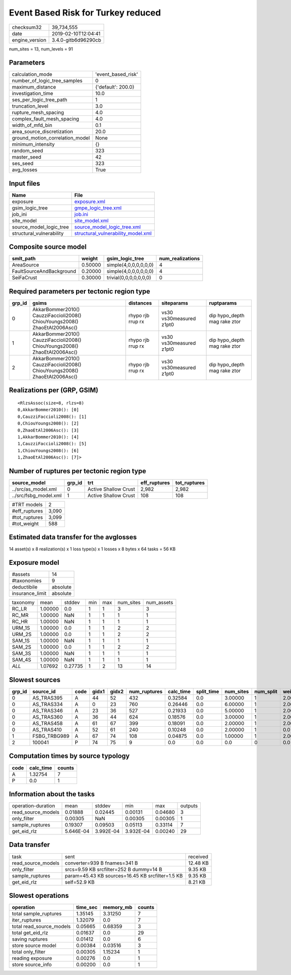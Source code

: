 Event Based Risk for Turkey reduced
===================================

============== ===================
checksum32     39,734,555         
date           2019-02-10T12:04:41
engine_version 3.4.0-gitb6d96290cb
============== ===================

num_sites = 13, num_levels = 91

Parameters
----------
=============================== ==================
calculation_mode                'event_based_risk'
number_of_logic_tree_samples    0                 
maximum_distance                {'default': 200.0}
investigation_time              10.0              
ses_per_logic_tree_path         1                 
truncation_level                3.0               
rupture_mesh_spacing            4.0               
complex_fault_mesh_spacing      4.0               
width_of_mfd_bin                0.1               
area_source_discretization      20.0              
ground_motion_correlation_model None              
minimum_intensity               {}                
random_seed                     323               
master_seed                     42                
ses_seed                        323               
avg_losses                      True              
=============================== ==================

Input files
-----------
======================== ==========================================================================
Name                     File                                                                      
======================== ==========================================================================
exposure                 `exposure.xml <exposure.xml>`_                                            
gsim_logic_tree          `gmpe_logic_tree.xml <gmpe_logic_tree.xml>`_                              
job_ini                  `job.ini <job.ini>`_                                                      
site_model               `site_model.xml <site_model.xml>`_                                        
source_model_logic_tree  `source_model_logic_tree.xml <source_model_logic_tree.xml>`_              
structural_vulnerability `structural_vulnerability_model.xml <structural_vulnerability_model.xml>`_
======================== ==========================================================================

Composite source model
----------------------
======================== ======= ====================== ================
smlt_path                weight  gsim_logic_tree        num_realizations
======================== ======= ====================== ================
AreaSource               0.50000 simple(4,0,0,0,0,0,0)  4               
FaultSourceAndBackground 0.20000 simple(4,0,0,0,0,0,0)  4               
SeiFaCrust               0.30000 trivial(0,0,0,0,0,0,0) 0               
======================== ======= ====================== ================

Required parameters per tectonic region type
--------------------------------------------
====== ========================================================================== ================= ======================= ============================
grp_id gsims                                                                      distances         siteparams              ruptparams                  
====== ========================================================================== ================= ======================= ============================
0      AkkarBommer2010() CauzziFaccioli2008() ChiouYoungs2008() ZhaoEtAl2006Asc() rhypo rjb rrup rx vs30 vs30measured z1pt0 dip hypo_depth mag rake ztor
1      AkkarBommer2010() CauzziFaccioli2008() ChiouYoungs2008() ZhaoEtAl2006Asc() rhypo rjb rrup rx vs30 vs30measured z1pt0 dip hypo_depth mag rake ztor
2      AkkarBommer2010() CauzziFaccioli2008() ChiouYoungs2008() ZhaoEtAl2006Asc() rhypo rjb rrup rx vs30 vs30measured z1pt0 dip hypo_depth mag rake ztor
====== ========================================================================== ================= ======================= ============================

Realizations per (GRP, GSIM)
----------------------------

::

  <RlzsAssoc(size=8, rlzs=8)
  0,AkkarBommer2010(): [0]
  0,CauzziFaccioli2008(): [1]
  0,ChiouYoungs2008(): [2]
  0,ZhaoEtAl2006Asc(): [3]
  1,AkkarBommer2010(): [4]
  1,CauzziFaccioli2008(): [5]
  1,ChiouYoungs2008(): [6]
  1,ZhaoEtAl2006Asc(): [7]>

Number of ruptures per tectonic region type
-------------------------------------------
===================== ====== ==================== ============ ============
source_model          grp_id trt                  eff_ruptures tot_ruptures
===================== ====== ==================== ============ ============
../src/as_model.xml   0      Active Shallow Crust 2,982        2,982       
../src/fsbg_model.xml 1      Active Shallow Crust 108          108         
===================== ====== ==================== ============ ============

============= =====
#TRT models   2    
#eff_ruptures 3,090
#tot_ruptures 3,099
#tot_weight   588  
============= =====

Estimated data transfer for the avglosses
-----------------------------------------
14 asset(s) x 8 realization(s) x 1 loss type(s) x 1 losses x 8 bytes x 64 tasks = 56 KB

Exposure model
--------------
=============== ========
#assets         14      
#taxonomies     9       
deductibile     absolute
insurance_limit absolute
=============== ========

======== ======= ======= === === ========= ==========
taxonomy mean    stddev  min max num_sites num_assets
RC_LR    1.00000 0.0     1   1   3         3         
RC_MR    1.00000 NaN     1   1   1         1         
RC_HR    1.00000 NaN     1   1   1         1         
URM_1S   1.00000 0.0     1   1   2         2         
URM_2S   1.00000 0.0     1   1   2         2         
SAM_1S   1.00000 NaN     1   1   1         1         
SAM_2S   1.00000 0.0     1   1   2         2         
SAM_3S   1.00000 NaN     1   1   1         1         
SAM_4S   1.00000 NaN     1   1   1         1         
*ALL*    1.07692 0.27735 1   2   13        14        
======== ======= ======= === === ========= ==========

Slowest sources
---------------
====== ============ ==== ===== ===== ============ ========= ========== ========= ========= =======
grp_id source_id    code gidx1 gidx2 num_ruptures calc_time split_time num_sites num_split weight 
====== ============ ==== ===== ===== ============ ========= ========== ========= ========= =======
0      AS_TRAS395   A    44    52    432          0.32584   0.0        3.00000   1         2.00000
0      AS_TRAS334   A    0     23    760          0.26446   0.0        6.00000   1         2.00000
0      AS_TRAS346   A    23    36    527          0.21933   0.0        5.00000   1         2.00000
0      AS_TRAS360   A    36    44    624          0.18576   0.0        3.00000   1         2.00000
0      AS_TRAS458   A    61    67    399          0.18091   0.0        2.00000   1         2.00000
0      AS_TRAS410   A    52    61    240          0.10248   0.0        2.00000   1         0.0    
1      FSBG_TRBG989 A    67    74    108          0.04875   0.0        1.00000   1         2.00000
2      100041       P    74    75    9            0.0       0.0        0.0       0         0.0    
====== ============ ==== ===== ===== ============ ========= ========== ========= ========= =======

Computation times by source typology
------------------------------------
==== ========= ======
code calc_time counts
==== ========= ======
A    1.32754   7     
P    0.0       1     
==== ========= ======

Information about the tasks
---------------------------
================== ========= ========= ========= ======= =======
operation-duration mean      stddev    min       max     outputs
read_source_models 0.01888   0.02445   0.00131   0.04680 3      
only_filter        0.00305   NaN       0.00305   0.00305 1      
sample_ruptures    0.19307   0.09503   0.05113   0.33114 7      
get_eid_rlz        5.646E-04 3.992E-04 3.932E-04 0.00240 29     
================== ========= ========= ========= ======= =======

Data transfer
-------------
================== ================================================ ========
task               sent                                             received
read_source_models converter=939 B fnames=341 B                     12.48 KB
only_filter        srcs=9.59 KB srcfilter=252 B dummy=14 B          9.35 KB 
sample_ruptures    param=45.43 KB sources=16.45 KB srcfilter=1.5 KB 9.35 KB 
get_eid_rlz        self=52.9 KB                                     8.21 KB 
================== ================================================ ========

Slowest operations
------------------
======================== ======== ========= ======
operation                time_sec memory_mb counts
======================== ======== ========= ======
total sample_ruptures    1.35145  3.31250   7     
iter_ruptures            1.32079  0.0       7     
total read_source_models 0.05665  0.68359   3     
total get_eid_rlz        0.01637  0.0       29    
saving ruptures          0.01412  0.0       6     
store source model       0.00384  0.03516   3     
total only_filter        0.00305  1.15234   1     
reading exposure         0.00276  0.0       1     
store source_info        0.00200  0.0       1     
======================== ======== ========= ======